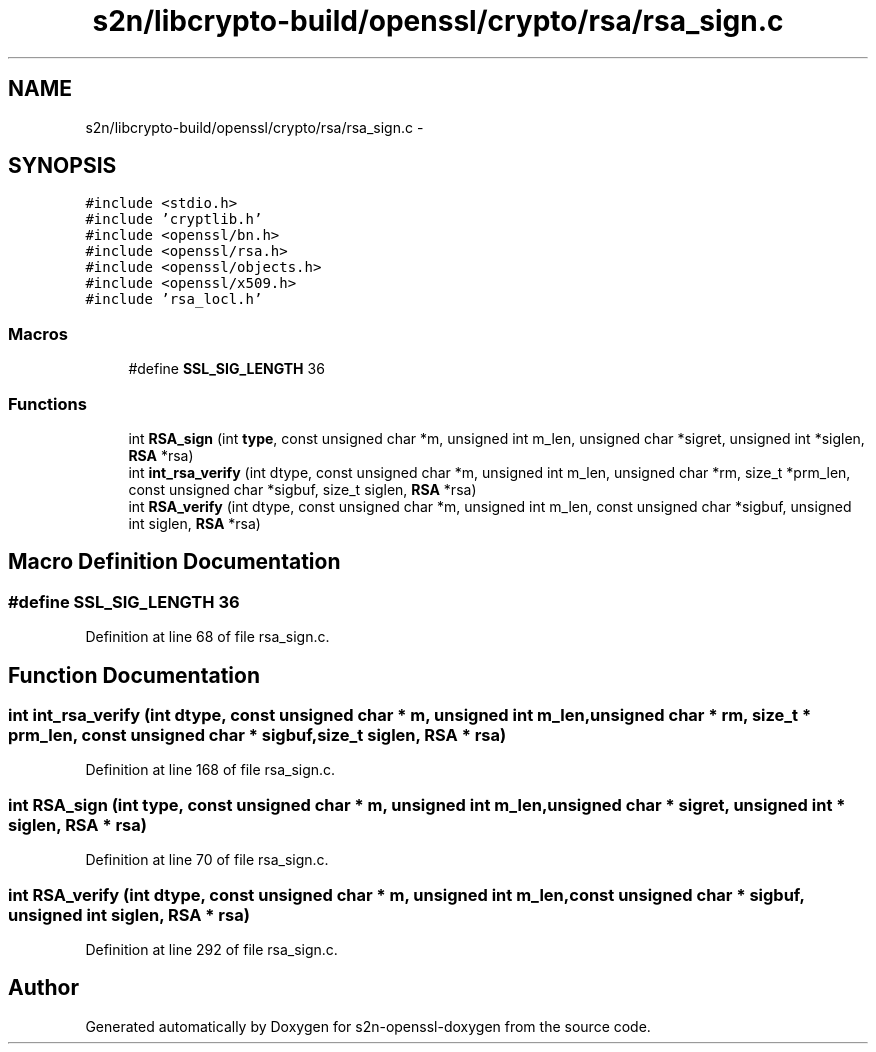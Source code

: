 .TH "s2n/libcrypto-build/openssl/crypto/rsa/rsa_sign.c" 3 "Thu Jun 30 2016" "s2n-openssl-doxygen" \" -*- nroff -*-
.ad l
.nh
.SH NAME
s2n/libcrypto-build/openssl/crypto/rsa/rsa_sign.c \- 
.SH SYNOPSIS
.br
.PP
\fC#include <stdio\&.h>\fP
.br
\fC#include 'cryptlib\&.h'\fP
.br
\fC#include <openssl/bn\&.h>\fP
.br
\fC#include <openssl/rsa\&.h>\fP
.br
\fC#include <openssl/objects\&.h>\fP
.br
\fC#include <openssl/x509\&.h>\fP
.br
\fC#include 'rsa_locl\&.h'\fP
.br

.SS "Macros"

.in +1c
.ti -1c
.RI "#define \fBSSL_SIG_LENGTH\fP   36"
.br
.in -1c
.SS "Functions"

.in +1c
.ti -1c
.RI "int \fBRSA_sign\fP (int \fBtype\fP, const unsigned char *m, unsigned int m_len, unsigned char *sigret, unsigned int *siglen, \fBRSA\fP *rsa)"
.br
.ti -1c
.RI "int \fBint_rsa_verify\fP (int dtype, const unsigned char *m, unsigned int m_len, unsigned char *rm, size_t *prm_len, const unsigned char *sigbuf, size_t siglen, \fBRSA\fP *rsa)"
.br
.ti -1c
.RI "int \fBRSA_verify\fP (int dtype, const unsigned char *m, unsigned int m_len, const unsigned char *sigbuf, unsigned int siglen, \fBRSA\fP *rsa)"
.br
.in -1c
.SH "Macro Definition Documentation"
.PP 
.SS "#define SSL_SIG_LENGTH   36"

.PP
Definition at line 68 of file rsa_sign\&.c\&.
.SH "Function Documentation"
.PP 
.SS "int int_rsa_verify (int dtype, const unsigned char * m, unsigned int m_len, unsigned char * rm, size_t * prm_len, const unsigned char * sigbuf, size_t siglen, \fBRSA\fP * rsa)"

.PP
Definition at line 168 of file rsa_sign\&.c\&.
.SS "int RSA_sign (int type, const unsigned char * m, unsigned int m_len, unsigned char * sigret, unsigned int * siglen, \fBRSA\fP * rsa)"

.PP
Definition at line 70 of file rsa_sign\&.c\&.
.SS "int RSA_verify (int dtype, const unsigned char * m, unsigned int m_len, const unsigned char * sigbuf, unsigned int siglen, \fBRSA\fP * rsa)"

.PP
Definition at line 292 of file rsa_sign\&.c\&.
.SH "Author"
.PP 
Generated automatically by Doxygen for s2n-openssl-doxygen from the source code\&.
